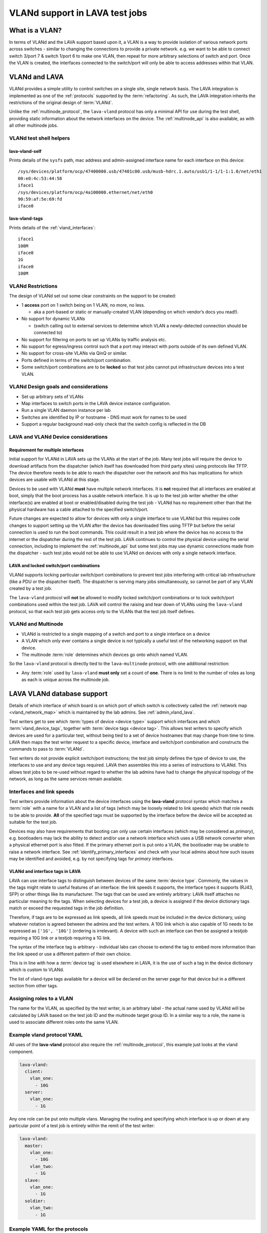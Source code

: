 .. index:: vland

.. _vland_in_lava:

VLANd support in LAVA test jobs
###############################

What is a VLAN?
***************

In terms of VLANd and the LAVA support based upon it, a VLAN is a way to provide isolation of various network ports
across switches - similar to changing the connections to provide a private network. e.g. we want to be able to connect
switch 3/port 7 & switch 1/port 6 to make one VLAN, then repeat for more arbitrary selections of switch and port. Once
the VLAN is created, the interfaces connected to the switch/port will only be able to access addresses within that VLAN.

.. _vlan_support:

VLANd and LAVA
**************

VLANd provides a simple utility to control switches on a single site, single network basis. The LAVA
integration is implemented as one of the :ref:`protocols` supported by the :term:`refactoring`. As such,
the LAVA integration inherits the restrictions of the original design of :term:`VLANd`.

Unlike the :ref:`multinode_protocol`, the ``lava-vland`` protocol has only a minimal API for use during the
test shell, providing static information about the network interfaces on the device. The :ref:`multinode_api`
is also available, as with all other multinode jobs.

VLANd test shell helpers
========================

lava-vland-self
---------------

Prints details of the ``sysfs`` path, mac address and admin-assigned interface name for each interface on this
device::

 /sys/devices/platform/ocp/47400000.usb/47401c00.usb/musb-hdrc.1.auto/usb1/1-1/1-1:1.0/net/eth1
 00:e0:4c:53:44:58
 iface1
 /sys/devices/platform/ocp/4a100000.ethernet/net/eth0
 90:59:af:5e:69:fd
 iface0

lava-vland-tags
---------------

Prints details of the :ref:`vland_interfaces`::

 iface1
 100M
 iface0
 1G
 iface0
 100M

.. _vland_restrictions:

VLANd Restrictions
==================

The design of VLANd set out some clear constraints on the support to be created:

* 1 **access** port on 1 switch being on 1 VLAN, no more, no less.

  * aka a port-based or static or manually-created VLAN (depending on which vendor’s docs you read!).

* No support for dynamic VLANs

  * (switch calling out to external services to determine which VLAN a newly-detected connection should be connected to)

* No support for filtering on ports to set up VLANs by traffic analysis etc.
* No support for egress/ingress control such that a port may interact with ports outside of its own defined VLAN.
* No support for cross-site VLANs via QinQ or similar.
* Ports defined in terms of the switch/port combination.
* Some switch/port combinations are to be **locked** so that test jobs cannot put infrastructure devices into a test VLAN.

.. _vland_design:

VLANd Design goals and considerations
=====================================

* Set up arbitrary sets of VLANs
* Map interfaces to switch ports in the LAVA device instance configuration.
* Run a single VLAN daemon instance per lab
* Switches are identified by IP or hostname - DNS must work for names to be used
* Support a regular background read-only check that the switch config is reflected in the DB

.. _lava_vland_devices:

LAVA and VLANd Device considerations
====================================

.. _vland_multiple_interfaces:

Requirement for multiple interfaces
-----------------------------------

Initial support for VLANd in LAVA sets up the VLANs at the start of the job. Many test jobs will require the
device to download artifacts from the dispatcher (which itself has downloaded from third party sites) using
protocols like TFTP. The device therefore needs to be able to reach the dispatcher over the network and this
has implications for which devices are usable with VLANd at this stage.

Devices to be used with VLANd **must** have multiple network interfaces. It is **not** required that
all interfaces are enabled at boot, simply that the boot process has a usable network interface. It is up to the
test job writer whether the other interface(s) are enabled at boot or enabled/disabled during the test job - VLANd
has no requirement other than that the physical hardware has a cable attached to the specified switch/port.

Future changes are expected to allow for devices with only a single interface to use VLANd but this requires code
changes to support setting up the VLAN after the device has downloaded files using TFTP but before the serial
connection is used to run the boot commands. This could result in a test job where the device has no access to
the internet or the dispatcher during the rest of the test job. LAVA continues to control the physical device
using the serial connection, including to implement the :ref:`multinode_api` but some test jobs may use dynamic
connections made from the dispatcher - such test jobs would not be able to use VLANd on devices with only a single
network interface.

.. _vland_locking:

LAVA and locked switch/port combinations
----------------------------------------

VLANd supports locking particular switch/port combinations to prevent test jobs interfering with critical
lab infrastructure (like a PDU or the dispatcher itself). The dispatcher is serving many jobs
simultaneously, so cannot be part of any VLAN created by a test job.

The ``lava-vland`` protocol will **not** be allowed to modify locked switch/port combinations or to lock switch/port
combinations used within the test job. LAVA will control the raising and tear down of VLANs using the ``lava-vland``
protocol, so that each test job gets access only to the VLANs that the test job itself defines.

.. _vland_multinode:

VLANd and Multinode
===================

* VLANd is restricted to a single mapping of a switch and port to a single interface on a device
* A VLAN which only ever contains a single device is not typically a useful test of the networking
  support on that device.
* The multinode :term:`role` determines which devices go onto which named VLAN.

So the ``lava-vland`` protocol is directly tied to the ``lava-multinode`` protocol, with one additional
restriction:

* Any :term:`role` used by ``lava-vland`` **must only** set a count of **one**. There is no limit to the
  number of roles as long as each is unique across the multinode job.

.. _lava_vlan_database:

LAVA VLANd database support
***************************

Details of which interface of which board is on which port of which switch is collectively called the
:ref:`network map <vland_network_map>` which is maintained by the lab admins. See :ref:`admin_vland_lava`.

Test writers get to see which :term:`types of device <device type>` support which interfaces and which
:term:`vland_device_tags`, together with :term:`device tags <device tag>`. This allows test writers to
specify which devices are used for a particular test, without being tied to a set of device hostnames
that may change from time to time. LAVA then maps the test writer request to a specific device,
interface and switch/port combination and constructs the commands to pass to :term:`VLANd`.

Test writers do not provide explicit switch/port instructions; the test job simply defines the type of device to
use, the interfaces to use and any device tags required. LAVA then assembles this into a series of instructions
to VLANd. This allows test jobs to be re-used without regard to whether the lab admins have had to change the
physical topology of the network, as long as the same services remain available.

.. _vland_interfaces:

Interfaces and link speeds
==========================

Test writers provide information about the device interfaces using the **lava-vland** protocol syntax which matches
a :term:`role` with a name for a VLAN and a list of tags (which may be loosely related to link speeds) which that
role needs to be able to provide. **All** of the specified tags must be supported by the interface before the
device will be accepted as suitable for the test job.

Devices may also have requirements that booting can only use certain interfaces (which may be considered as
*primary*), e.g. bootloaders may lack the ability to detect and/or use a network interface which uses a USB
network converter when a physical ethernet port is also fitted. If the primary ethernet port is put onto a
VLAN, the bootloader may be unable to raise a network interface. See :ref:`identify_primary_interfaces` and
check with your local admins about how such issues may be identified and avoided, e.g. by not specifying
tags for *primary* interfaces.

.. _vland_device_tags:

VLANd and interface tags in LAVA
--------------------------------

LAVA can use interface tags to distinguish between devices of the same :term:`device type`.
Commonly, the values in the tags might relate to useful features of an interface: the link
speeds it supports, the interface types it supports (RJ43, SFP) or other things like its
manufacturer. The tags that can be used are entirely arbitrary: LAVA itself attaches no
particular meaning to the tags. When selecting devices for a test job, a device is assigned
if the device dictionary tags match or exceed the requested tags in the job definition.

Therefore, if tags are to be expressed as link speeds, all link speeds
must be included in the device dictionary, using whatever notation is agreed
between the admins and the test writers. A 10G link which is also capable of
1G needs to be expressed as ``['1G', '10G']`` (ordering is irrelevant). A device
with such an interface can then be assigned a testjob requiring a
10G link or a testjob requiring a 1G link.

The syntax of the interface tag is arbitrary - individual labs can choose to
extend the tag to embed more information than the link speed or use a different
pattern of their own choice.

This is in line with how a :term:`device tag` is used elsewhere in LAVA,
it is the use of such a tag in the device dictionary which is custom to
VLANd.

The list of vland-type tags available for a device will be declared on
the server page for that device but in a different section from other tags.


.. _vland_vlan_name:

Assigning roles to a VLAN
=========================

The name for the VLAN, as specified by the test writer, is an arbitrary label - the actual name used by VLANd will be
calculated by LAVA based on the test job ID and the multinode target group ID. In a similar way to a role, the name
is used to associate different roles onto the same VLAN.

.. _example_vland_protocol:

Example vland protocol YAML
===========================

All uses of the **lava-vland** protocol also require the :ref:`multinode_protocol`, this example just looks
at the vland component.

.. code-block:: yaml

  lava-vland:
    client:
      vlan_one:
        - 10G
    server:
      vlan_one:
        - 1G

Any one role can be put onto multiple vlans. Managing the routing and specifying which
interface is up or down at any particular point of a test job is entirely within the
remit of the test writer:

.. code-block:: yaml

  lava-vland:
    master:
      vlan_one:
        - 10G
      vlan_two:
        - 1G
    slave:
      vlan_one:
        - 1G
    soldier:
      vlan_two:
        - 1G

.. _example_test_yaml:

Example YAML for the protocols
==============================

Combining the ``lava-vland`` protocol with the ``lava-multinode`` protocol shows how the roles match up.

.. note:: :ref:`vland_multinode` support dictates that the ``count`` for roles which are used by
   ``lava-vland`` can only ever be **1**.

This example will create a single VLAN which the test writer will be able to see as **vlan_one** and this
VLAN will contain a single beaglebone-black and a single cubietruck. The beaglebone-black is required to
provide at least one interface capable of a 10G link speed (so this example is unlikely to ever find a
suitable device) and the cubietruck is required to provide an interface capable of 1G. (The actual meaning of
the interface tags is up to the lab admins but it is expected that most admins will use the established convention
of G === gigabit per second.) In addition, this example stipulates that the beaglebone-black is to support a
:term:`device tag` called ``usb-eth`` and the cubietruck is to support a device tag called ``sata``. Depending on
the setup of the lab, these tags can be used to indicate that the beaglebone-black has a USB ethernet converter
as well as the on-board physical ethernet support and that the cubietruck has an accessible SATA drive.

.. code-block:: yaml

 protocols:
   lava-multinode:
     roles:
       client:
         device_type: bbb
         count: 1
         tags:
         - usb-eth
       server:
          device_type: cubietruck
         count: 1
         tags:
         - sata
     timeout:
       seconds: 60
   lava-vland:
     client:
       vlan_one:
         - 10G
     server:
       vlan_one:
         - 1G
